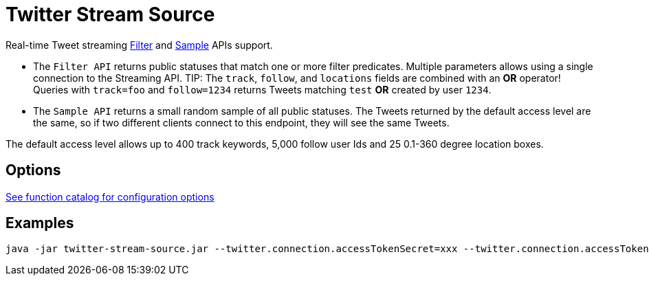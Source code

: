 //tag::ref-doc[]
= Twitter Stream Source

Real-time Tweet streaming https://developer.twitter.com/en/docs/tweets/filter-realtime/api-reference/post-statuses-filter.html[Filter] and https://developer.twitter.com/en/docs/tweets/sample-realtime/overview/GET_statuse_sample[Sample] APIs support.

* The `Filter API` returns public statuses that match one or more filter predicates.
Multiple parameters allows using a single connection to the Streaming API.
TIP: The `track`, `follow`, and `locations` fields are combined with an *OR* operator!
Queries with `track=foo` and `follow=1234` returns Tweets matching `test` *OR* created by user `1234`.

* The `Sample API` returns a small random sample of all public statuses.
The Tweets returned by the default access level are the same, so if two different clients connect to this endpoint, they will see the same Tweets.

The default access level allows up to 400 track keywords, 5,000 follow user Ids and 25 0.1-360 degree location boxes.

== Options

https://github.com/spring-cloud/spring-functions-catalog/tree/main/supplier/spring-twitter-supplier#22-configuration-options[See function catalog for configuration options]

//end::ref-doc[]


== Examples

```
java -jar twitter-stream-source.jar --twitter.connection.accessTokenSecret=xxx --twitter.connection.accessToken=xxx --twitter.connection.consumerKey=xxx --twitter.connection.consumerSecret=xxx
```
